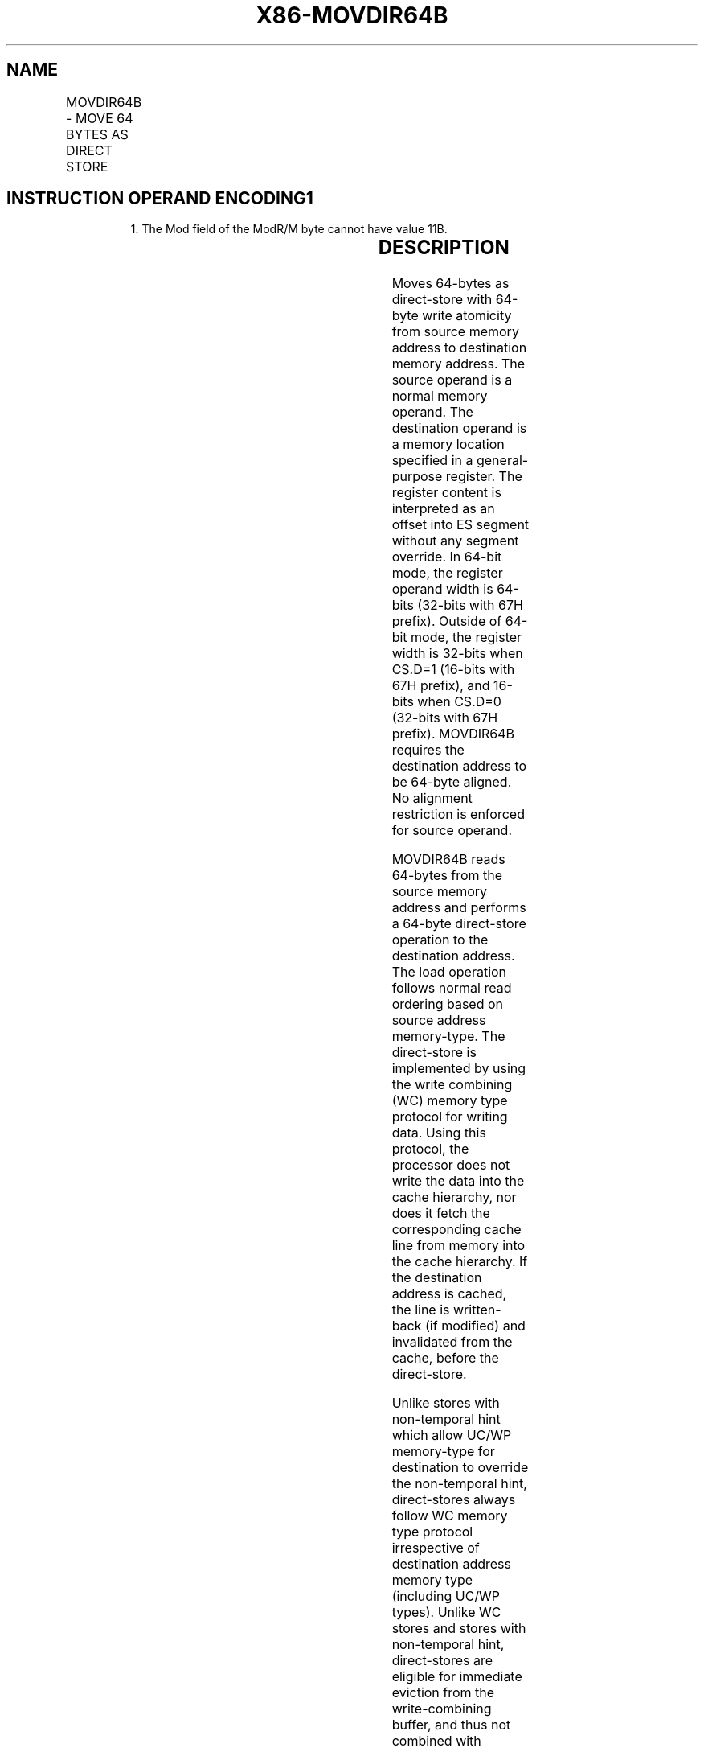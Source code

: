 .nh
.TH "X86-MOVDIR64B" "7" "May 2019" "TTMO" "Intel x86-64 ISA Manual"
.SH NAME
MOVDIR64B - MOVE 64 BYTES AS DIRECT STORE
.TS
allbox;
l l l l l 
l l l l l .
\fB\fCOpcode/Instruction\fR	\fB\fCOp/En\fR	\fB\fC64/32 bit Mode Support\fR	\fB\fCCPUID Feature Flag\fR	\fB\fCDescription\fR
T{
66 0F 38 F8 /r MOVDIR64B r16/r32/r64, m512
T}
	A	V/V	MOVDIR64B	T{
Move 64\-bytes as direct\-store with guaranteed 64\-byte write atomicity from the source memory operand address to destination memory address specified as offset to ES segment in the register operand.
T}
.TE

.SH INSTRUCTION OPERAND ENCODING1
.PP
.RS

.PP
1\&. The Mod field of the ModR/M byte cannot have value 11B.

.RE

.TS
allbox;
l l l l l l 
l l l l l l .
\fB\fCOp/En\fR	\fB\fCTuple\fR	\fB\fCOperand 1\fR	\fB\fCOperand 2\fR	\fB\fCOperand 3\fR	\fB\fCOperand 4\fR
A	NA	ModRM:reg (w)	ModRM:r/m (r)	NA	NA
.TE

.SH DESCRIPTION
.PP
Moves 64\-bytes as direct\-store with 64\-byte write atomicity from source
memory address to destination memory address. The source operand is a
normal memory operand. The destination operand is a memory location
specified in a general\-purpose register. The register content is
interpreted as an offset into ES segment without any segment override.
In 64\-bit mode, the register operand width is 64\-bits (32\-bits with 67H
prefix). Outside of 64\-bit mode, the register width is 32\-bits when
CS.D=1 (16\-bits with 67H prefix), and 16\-bits when CS.D=0 (32\-bits with
67H prefix). MOVDIR64B requires the destination address to be 64\-byte
aligned. No alignment restriction is enforced for source operand.

.PP
MOVDIR64B reads 64\-bytes from the source memory address and performs a
64\-byte direct\-store operation to the destination address. The load
operation follows normal read ordering based on source address
memory\-type. The direct\-store is implemented by using the write
combining (WC) memory type protocol for writing data. Using this
protocol, the processor does not write the data into the cache
hierarchy, nor does it fetch the corresponding cache line from memory
into the cache hierarchy. If the destination address is cached, the line
is written\-back (if modified) and invalidated from the cache, before the
direct\-store.

.PP
Unlike stores with non\-temporal hint which allow UC/WP memory\-type for
destination to override the non\-temporal hint, direct\-stores always
follow WC memory type protocol irrespective of destination address
memory type (including UC/WP types). Unlike WC stores and stores with
non\-temporal hint, direct\-stores are eligible for immediate eviction
from the write\-combining buffer, and thus not combined with younger
stores (including direct\-stores) to the same address. Older WC and
non\-temporal stores held in the write\-combing buffer may be combined
with younger direct stores to the same address. Because WC protocol used
by direct\-stores follow weakly\-ordered memory consistency model, fencing
operation using SFENCE or MFENCE should follow the MOVDIR64B instruction
to enforce ordering when needed.

.PP
There is no atomicity guarantee provided for the 64\-byte load operation
from source address, and processor implementations may use multiple load
operations to read the 64\-bytes. The 64\-byte direct\-store issued by
MOVDIR64B guarantees 64\-byte write\-completion atomicity. This means that
the data arrives at the destination in a single undivided 64\-byte write
transaction.

.PP
Availability of the MOVDIR64B instruction is indicated by the presence
of the CPUID feature flag MOVDIR64B (bit 28 of the ECX register in leaf
07H, see “CPUID—CPU Identification” in the Intel® 64 and IA\-32
Architectures Software Developer’s Manual, Volume 2A).

.SH OPERATION
.PP
.RS

.nf
DEST ← SRC;

.fi
.RE

.SS Intel C/C++ Compiler Intrinsic Equivalent
.PP
.RS

.nf
MOVDIR64B void \_movdir64b(void *dst, const void* src)

.fi
.RE

.SH PROTECTED MODE EXCEPTIONS
.TS
allbox;
l l 
l l .
#GP(0)	T{
For an illegal memory operand effective address in the CS, DS, ES, FS or GS segments.
T}
	T{
If address in destination (register) operand is not aligned to a 64\-byte boundary.
T}
#SS(0)	T{
For an illegal address in the SS segment.
T}
#PF	(fault\-code) For a page fault.
#UD	If CPUID.07H.0H:ECX.MOVDIR64B
[
bit 28
]
 = 0.
	If LOCK prefix is used.
.TE

.SH REAL\-ADDRESS MODE EXCEPTIONS
.TS
allbox;
l l 
l l .
#GP	T{
If any part of the operand lies outside the effective address space from 0 to FFFFH.
T}
	T{
If address in destination (register) operand is not aligned to a 64\-byte boundary.
T}
#UD	If CPUID.07H.0H:ECX.MOVDIR64B
[
bit 28
]
 = 0.
	If LOCK prefix is used.
.TE

.SH VIRTUAL\-8086 MODE EXCEPTIONS
.PP
Same exceptions as in real address mode.

.TS
allbox;
l l 
l l .
#PF	(fault\-code) For a page fault.
.TE

.SH COMPATIBILITY MODE EXCEPTIONS
.PP
Same exceptions as in protected mode.

.SH 64\-BIT MODE EXCEPTIONS
.TS
allbox;
l l 
l l .
#SS(0)	T{
If memory address referencing the SS segment is in non\-canonical form.
T}
#GP(0)	T{
If the memory address is in non\-canonical form.
T}
	T{
If address in destination (register) operand is not aligned to a 64\-byte boundary.
T}
#PF	(fault\-code) For a page fault.
#UD	If CPUID.07H.0H:ECX.MOVDIR64B
[
bit 28
]
 = 0.
	If LOCK prefix is used.
.TE

.SH SEE ALSO
.PP
x86\-manpages(7) for a list of other x86\-64 man pages.

.SH COLOPHON
.PP
This UNOFFICIAL, mechanically\-separated, non\-verified reference is
provided for convenience, but it may be incomplete or broken in
various obvious or non\-obvious ways. Refer to Intel® 64 and IA\-32
Architectures Software Developer’s Manual for anything serious.

.br
This page is generated by scripts; therefore may contain visual or semantical bugs. Please report them (or better, fix them) on https://github.com/ttmo-O/x86-manpages.

.br
MIT licensed by TTMO 2020 (Turkish Unofficial Chamber of Reverse Engineers - https://ttmo.re).
